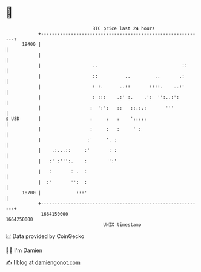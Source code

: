 * 👋

#+begin_example
                                   BTC price last 24 hours                    
               +------------------------------------------------------------+ 
         19400 |                                                            | 
               |                                                            | 
               |                   ..                               ::      | 
               |                   ::          ..         ..       .:       | 
               |                   : :.      ..::       ::::.    ..:'       | 
               |                   : :::    .:' :.    .':  '':..:':         | 
               |                  :  ':':   ::   ::.:.:       '''           | 
   $ USD       |                  :     :   :    ':::::                     | 
               |                  :     :   :     ' :                       | 
               |                 :'     '. :                                | 
               |    .:...::     :'       : :                                | 
               |   :' :''':.    :        ':'                                | 
               |   :       : .  :                                           | 
               |  :'       '':  :                                           | 
         18700 |             :::'                                           | 
               +------------------------------------------------------------+ 
                1664150000                                        1664250000  
                                       UNIX timestamp                         
#+end_example
📈 Data provided by CoinGecko

🧑‍💻 I'm Damien

✍️ I blog at [[https://www.damiengonot.com][damiengonot.com]]
